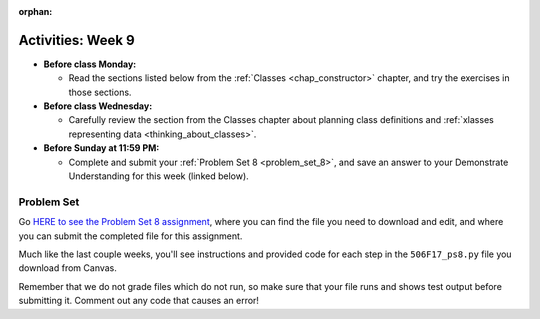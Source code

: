 :orphan:

..  Copyright (C) Paul Resnick, Jackie Cohen.  Permission is granted to copy, distribute
    and/or modify this document under the terms of the GNU Free Documentation
    License, Version 1.3 or any later version published by the Free Software
    Foundation; with Invariant Sections being Forward, Prefaces, and
    Contributor List, no Front-Cover Texts, and no Back-Cover Texts.  A copy of
    the license is included in the section entitled "GNU Free Documentation
    License".

Activities: Week 9
==================

* **Before class Monday:**

  * Read the sections listed below from the :ref:`Classes <chap_constructor>` chapter, and try the exercises in those sections.


* **Before class Wednesday:**

  * Carefully review the section from the Classes chapter about planning class definitions and :ref:`xlasses representing data <thinking_about_classes>`.

* **Before Sunday at 11:59 PM:**

  * Complete and submit your :ref:`Problem Set 8 <problem_set_8>`, and save an answer to your Demonstrate Understanding for this week (linked below).

.. _problem_set_8:

Problem Set
-----------

Go `HERE to see the Problem Set 8 assignment <updatelink.com>`_, where you can find the file you need to download and edit, and where you can submit the completed file for this assignment. 

Much like the last couple weeks, you'll see instructions and provided code for each step in the ``506F17_ps8.py`` file you download from Canvas. 

Remember that we do not grade files which do not run, so make sure that your file runs and shows test output before submitting it. Comment out any code that causes an error!


